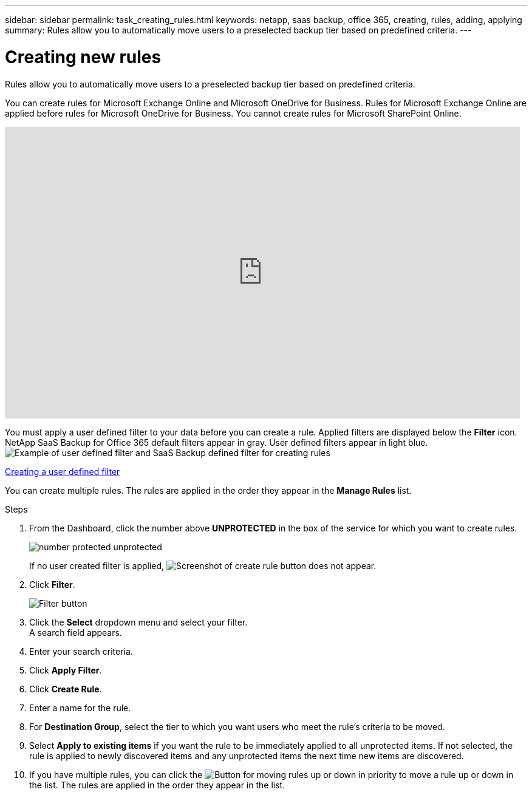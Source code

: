 ---
sidebar: sidebar
permalink: task_creating_rules.html
keywords: netapp, saas backup, office 365, creating, rules, adding, applying
summary: Rules allow you to automatically move users to a preselected backup tier based on predefined criteria.
---

= Creating new rules
:toc: macro
:toclevels: 1
:hardbreaks:
:nofooter:
:icons: font
:linkattrs:
:imagesdir: ./media/

[.lead]
Rules allow you to automatically move users to a preselected backup tier based on predefined criteria.

You can create rules for Microsoft Exchange Online and Microsoft OneDrive for Business.  Rules for Microsoft Exchange Online are applied before rules for Microsoft OneDrive for Business.  You cannot create rules for Microsoft SharePoint Online.

video::jYopYhUk8NA[youtube, width=848, height=480]

You must apply a user defined filter to your data before you can create a rule.  Applied filters are displayed below the *Filter* icon.  NetApp SaaS Backup for Office 365 default filters appear in gray.  User defined filters appear in light blue.
image:rules.gif[Example of user defined filter and SaaS Backup defined filter for creating rules]

<<task_creating_user_defined_filter.adoc#creating-user-defined-filter, Creating a user defined filter>>

You can create multiple rules.  The rules are applied in the order they appear in the *Manage Rules* list.

.Steps

. From the Dashboard, click the number above *UNPROTECTED* in the box of the service for which you want to create rules.
+
image:number_protected_unprotected.gif[]
+
If no user created filter is applied, image:create_rule.gif[Screenshot of create rule button] does not appear.
. Click *Filter*.
+
image:filter.gif[Filter button]
. Click the *Select* dropdown menu and select your filter.
  A search field appears.
. Enter your search criteria.
. Click *Apply Filter*.
. Click *Create Rule*.
. Enter a name for the rule.
. For *Destination Group*, select the tier to which you want users who meet the rule's criteria to be moved.
. Select *Apply to existing items* if you want the rule to be immediately applied to all unprotected items.  If not selected, the rule is applied to newly discovered items and any unprotected items the next time new items are discovered.
. If you have multiple rules, you can click the image:up_down_rules_icon.gif[Button for moving rules up or down in priority] to move a rule up or down in the list.  The rules are applied in the order they appear in the list.
